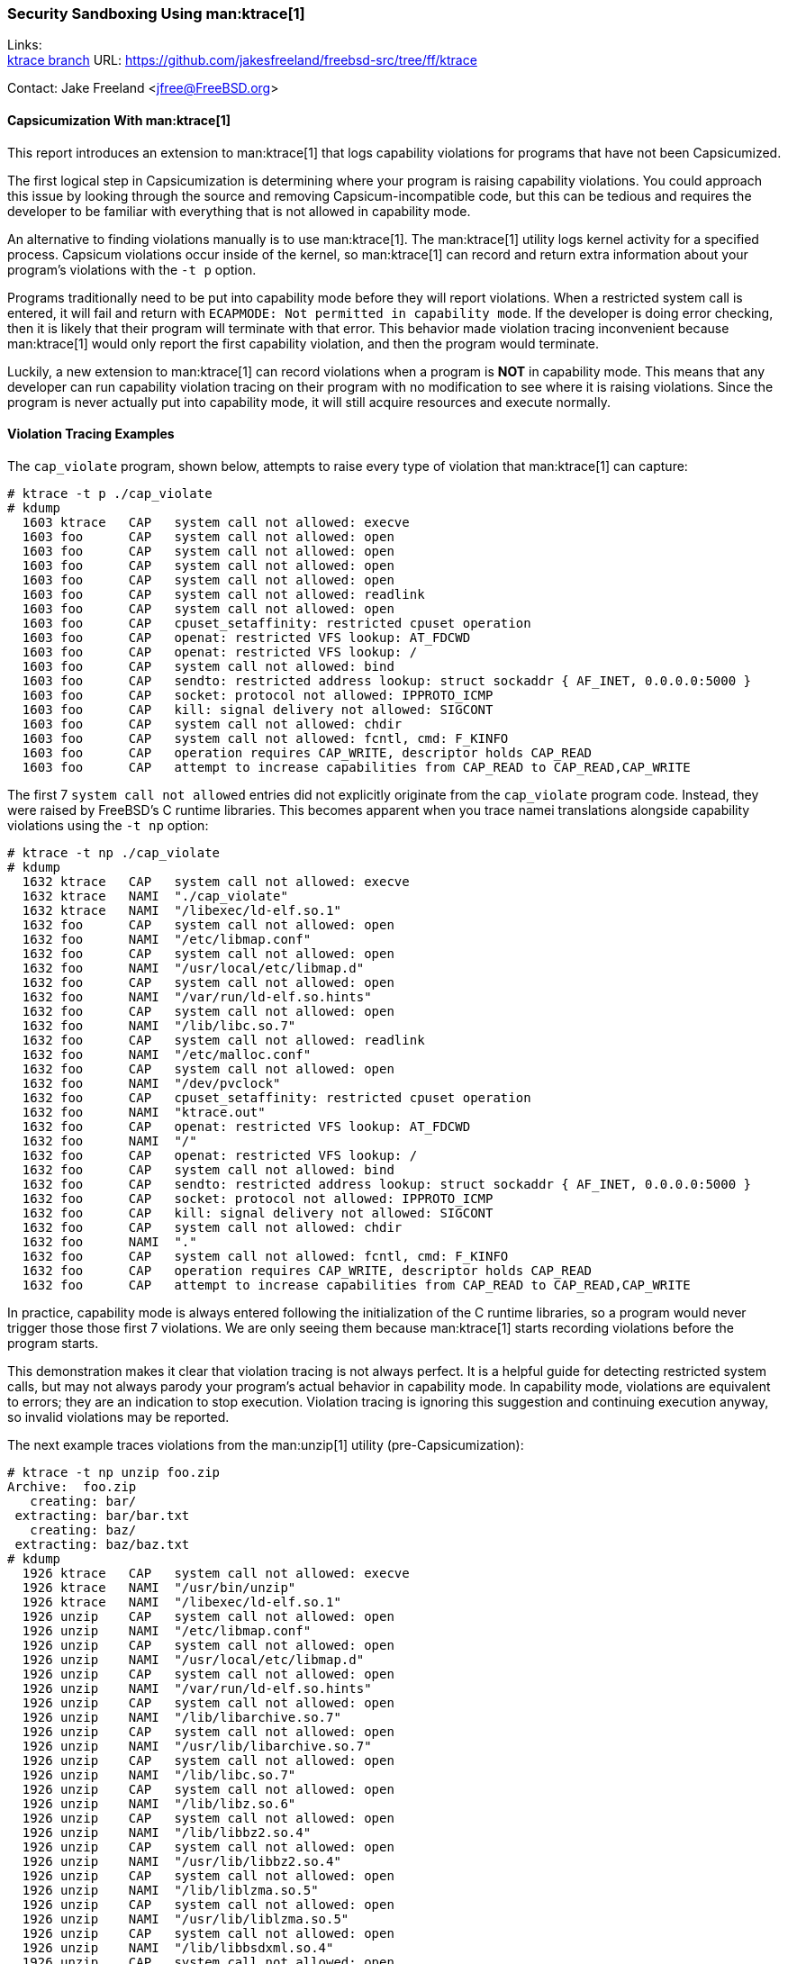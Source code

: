 === Security Sandboxing Using man:ktrace[1]

Links: +
link:https://github.com/jakesfreeland/freebsd-src/tree/ff/ktrace[ktrace branch] URL: link:https://github.com/jakesfreeland/freebsd-src/tree/ff/ktrace[] +

Contact: Jake Freeland <jfree@FreeBSD.org>

==== Capsicumization With man:ktrace[1]

This report introduces an extension to man:ktrace[1] that logs capability violations for programs that have not been Capsicumized.

The first logical step in Capsicumization is determining where your program is raising capability violations.
You could approach this issue by looking through the source and removing Capsicum-incompatible code, but this can be tedious and requires the developer to be familiar with everything that is not allowed in capability mode.

An alternative to finding violations manually is to use man:ktrace[1].
The man:ktrace[1] utility logs kernel activity for a specified process.
Capsicum violations occur inside of the kernel, so man:ktrace[1] can record and return extra information about your program's violations with the `-t p` option.

Programs traditionally need to be put into capability mode before they will report violations.
When a restricted system call is entered, it will fail and return with `ECAPMODE: Not permitted in capability mode`.
If the developer is doing error checking, then it is likely that their program will terminate with that error.
This behavior made violation tracing inconvenient because man:ktrace[1] would only report the first capability violation, and then the program would terminate.

Luckily, a new extension to man:ktrace[1] can record violations when a program is **NOT** in capability mode.
This means that any developer can run capability violation tracing on their program with no modification to see where it is raising violations.
Since the program is never actually put into capability mode, it will still acquire resources and execute normally.

==== Violation Tracing Examples

The `cap_violate` program, shown below, attempts to raise every type of violation that man:ktrace[1] can capture:

[source, shell]
----
# ktrace -t p ./cap_violate
# kdump
  1603 ktrace   CAP   system call not allowed: execve
  1603 foo      CAP   system call not allowed: open
  1603 foo      CAP   system call not allowed: open
  1603 foo      CAP   system call not allowed: open
  1603 foo      CAP   system call not allowed: open
  1603 foo      CAP   system call not allowed: readlink
  1603 foo      CAP   system call not allowed: open
  1603 foo      CAP   cpuset_setaffinity: restricted cpuset operation
  1603 foo      CAP   openat: restricted VFS lookup: AT_FDCWD
  1603 foo      CAP   openat: restricted VFS lookup: /
  1603 foo      CAP   system call not allowed: bind
  1603 foo      CAP   sendto: restricted address lookup: struct sockaddr { AF_INET, 0.0.0.0:5000 }
  1603 foo      CAP   socket: protocol not allowed: IPPROTO_ICMP
  1603 foo      CAP   kill: signal delivery not allowed: SIGCONT
  1603 foo      CAP   system call not allowed: chdir
  1603 foo      CAP   system call not allowed: fcntl, cmd: F_KINFO
  1603 foo      CAP   operation requires CAP_WRITE, descriptor holds CAP_READ
  1603 foo      CAP   attempt to increase capabilities from CAP_READ to CAP_READ,CAP_WRITE
----

The first 7 `system call not allowed` entries did not explicitly originate from the `cap_violate` program code.
Instead, they were raised by FreeBSD's C runtime libraries.
This becomes apparent when you trace namei translations alongside capability violations using the `-t np` option:

[source, shell]
----
# ktrace -t np ./cap_violate
# kdump
  1632 ktrace   CAP   system call not allowed: execve
  1632 ktrace   NAMI  "./cap_violate"
  1632 ktrace   NAMI  "/libexec/ld-elf.so.1"
  1632 foo      CAP   system call not allowed: open
  1632 foo      NAMI  "/etc/libmap.conf"
  1632 foo      CAP   system call not allowed: open
  1632 foo      NAMI  "/usr/local/etc/libmap.d"
  1632 foo      CAP   system call not allowed: open
  1632 foo      NAMI  "/var/run/ld-elf.so.hints"
  1632 foo      CAP   system call not allowed: open
  1632 foo      NAMI  "/lib/libc.so.7"
  1632 foo      CAP   system call not allowed: readlink
  1632 foo      NAMI  "/etc/malloc.conf"
  1632 foo      CAP   system call not allowed: open
  1632 foo      NAMI  "/dev/pvclock"
  1632 foo      CAP   cpuset_setaffinity: restricted cpuset operation
  1632 foo      NAMI  "ktrace.out"
  1632 foo      CAP   openat: restricted VFS lookup: AT_FDCWD
  1632 foo      NAMI  "/"
  1632 foo      CAP   openat: restricted VFS lookup: /
  1632 foo      CAP   system call not allowed: bind
  1632 foo      CAP   sendto: restricted address lookup: struct sockaddr { AF_INET, 0.0.0.0:5000 }
  1632 foo      CAP   socket: protocol not allowed: IPPROTO_ICMP
  1632 foo      CAP   kill: signal delivery not allowed: SIGCONT
  1632 foo      CAP   system call not allowed: chdir
  1632 foo      NAMI  "."
  1632 foo      CAP   system call not allowed: fcntl, cmd: F_KINFO
  1632 foo      CAP   operation requires CAP_WRITE, descriptor holds CAP_READ
  1632 foo      CAP   attempt to increase capabilities from CAP_READ to CAP_READ,CAP_WRITE
----

In practice, capability mode is always entered following the initialization of the C runtime libraries, so a program would never trigger those those first 7 violations.
We are only seeing them because man:ktrace[1] starts recording violations before the program starts.

This demonstration makes it clear that violation tracing is not always perfect.
It is a helpful guide for detecting restricted system calls, but may not always parody your program's actual behavior in capability mode.
In capability mode, violations are equivalent to errors; they are an indication to stop execution.
Violation tracing is ignoring this suggestion and continuing execution anyway, so invalid violations may be reported.

The next example traces violations from the man:unzip[1] utility (pre-Capsicumization):

[source, shell]
----
# ktrace -t np unzip foo.zip
Archive:  foo.zip
   creating: bar/
 extracting: bar/bar.txt
   creating: baz/
 extracting: baz/baz.txt
# kdump
  1926 ktrace   CAP   system call not allowed: execve
  1926 ktrace   NAMI  "/usr/bin/unzip"
  1926 ktrace   NAMI  "/libexec/ld-elf.so.1"
  1926 unzip    CAP   system call not allowed: open
  1926 unzip    NAMI  "/etc/libmap.conf"
  1926 unzip    CAP   system call not allowed: open
  1926 unzip    NAMI  "/usr/local/etc/libmap.d"
  1926 unzip    CAP   system call not allowed: open
  1926 unzip    NAMI  "/var/run/ld-elf.so.hints"
  1926 unzip    CAP   system call not allowed: open
  1926 unzip    NAMI  "/lib/libarchive.so.7"
  1926 unzip    CAP   system call not allowed: open
  1926 unzip    NAMI  "/usr/lib/libarchive.so.7"
  1926 unzip    CAP   system call not allowed: open
  1926 unzip    NAMI  "/lib/libc.so.7"
  1926 unzip    CAP   system call not allowed: open
  1926 unzip    NAMI  "/lib/libz.so.6"
  1926 unzip    CAP   system call not allowed: open
  1926 unzip    NAMI  "/lib/libbz2.so.4"
  1926 unzip    CAP   system call not allowed: open
  1926 unzip    NAMI  "/usr/lib/libbz2.so.4"
  1926 unzip    CAP   system call not allowed: open
  1926 unzip    NAMI  "/lib/liblzma.so.5"
  1926 unzip    CAP   system call not allowed: open
  1926 unzip    NAMI  "/usr/lib/liblzma.so.5"
  1926 unzip    CAP   system call not allowed: open
  1926 unzip    NAMI  "/lib/libbsdxml.so.4"
  1926 unzip    CAP   system call not allowed: open
  1926 unzip    NAMI  "/lib/libprivatezstd.so.5"
  1926 unzip    CAP   system call not allowed: open
  1926 unzip    NAMI  "/usr/lib/libprivatezstd.so.5"
  1926 unzip    CAP   system call not allowed: open
  1926 unzip    NAMI  "/lib/libcrypto.so.111"
  1926 unzip    CAP   system call not allowed: open
  1926 unzip    NAMI  "/lib/libmd.so.6"
  1926 unzip    CAP   system call not allowed: open
  1926 unzip    NAMI  "/lib/libthr.so.3"
  1926 unzip    CAP   system call not allowed: readlink
  1926 unzip    NAMI  "/etc/malloc.conf"
  1926 unzip    CAP   system call not allowed: open
  1926 unzip    NAMI  "/dev/pvclock"
  1926 unzip    NAMI  "foo.zip"
  1926 unzip    CAP   openat: restricted VFS lookup: AT_FDCWD
  1926 unzip    CAP   system call not allowed: open
  1926 unzip    NAMI  "/etc/localtime"
  1926 unzip    NAMI  "bar"
  1926 unzip    CAP   fstatat: restricted VFS lookup: AT_FDCWD
  1926 unzip    CAP   system call not allowed: mkdir
  1926 unzip    NAMI  "bar"
  1926 unzip    NAMI  "bar"
  1926 unzip    CAP   fstatat: restricted VFS lookup: AT_FDCWD
  1926 unzip    NAMI  "bar/bar.txt"
  1926 unzip    CAP   fstatat: restricted VFS lookup: AT_FDCWD
  1926 unzip    NAMI  "bar/bar.txt"
  1926 unzip    CAP   openat: restricted VFS lookup: AT_FDCWD
  1926 unzip    NAMI  "baz"
  1926 unzip    CAP   fstatat: restricted VFS lookup: AT_FDCWD
  1926 unzip    CAP   system call not allowed: mkdir
  1926 unzip    NAMI  "baz"
  1926 unzip    NAMI  "baz"
  1926 unzip    CAP   fstatat: restricted VFS lookup: AT_FDCWD
  1926 unzip    NAMI  "baz/baz.txt"
  1926 unzip    CAP   fstatat: restricted VFS lookup: AT_FDCWD
  1926 unzip    NAMI  "baz/baz.txt"
  1926 unzip    CAP   openat: restricted VFS lookup: AT_FDCWD
----

The violation tracing output for man:unzip[1] is more akin to what a developer would see when tracing their own program for the first time.
Most programs link against libraries.
In this case, man:unzip[1] is linking against man:libarchive[3], which is reflected here:

[source, shell]
----
  1926 unzip    CAP   system call not allowed: open
  1926 unzip    NAMI  "/lib/libarchive.so.7"
  1926 unzip    CAP   system call not allowed: open
  1926 unzip    NAMI  "/usr/lib/libarchive.so.7"
----

The violations for man:unzip[1] can be found below the C runtime violations:

[source, shell]
----
  1926 unzip    NAMI  "foo.zip"
  1926 unzip    CAP   openat: restricted VFS lookup: AT_FDCWD
  1926 unzip    CAP   system call not allowed: open
  1926 unzip    NAMI  "/etc/localtime"
  1926 unzip    NAMI  "bar"
  1926 unzip    CAP   fstatat: restricted VFS lookup: AT_FDCWD
  1926 unzip    CAP   system call not allowed: mkdir
  1926 unzip    NAMI  "bar"
  1926 unzip    NAMI  "bar"
  1926 unzip    CAP   fstatat: restricted VFS lookup: AT_FDCWD
  1926 unzip    NAMI  "bar/bar.txt"
  1926 unzip    CAP   fstatat: restricted VFS lookup: AT_FDCWD
  1926 unzip    NAMI  "bar/bar.txt"
  1926 unzip    CAP   openat: restricted VFS lookup: AT_FDCWD
  1926 unzip    NAMI  "baz"
  1926 unzip    CAP   fstatat: restricted VFS lookup: AT_FDCWD
  1926 unzip    CAP   system call not allowed: mkdir
  1926 unzip    NAMI  "baz"
  1926 unzip    NAMI  "baz"
  1926 unzip    CAP   fstatat: restricted VFS lookup: AT_FDCWD
  1926 unzip    NAMI  "baz/baz.txt"
  1926 unzip    CAP   fstatat: restricted VFS lookup: AT_FDCWD
  1926 unzip    NAMI  "baz/baz.txt"
  1926 unzip    CAP   openat: restricted VFS lookup: AT_FDCWD
----

In this instance, man:unzip[1] is recreating the file structure contained in the zip archive.
Violations are being raised because the `AT_FDCWD` value cannot be used in capability mode.
The bulk of these violations can be fixed by opening `AT_FDCWD` (the current directory) before entering capability mode and passing that descriptor into man:openat[2], man:fstatat[2], and man:mkdirat[2] as a relative reference.

Violation tracing may not automatically Capsicumize programs, but it is another tool in the developer's toolbox.
It only takes a few seconds to run a program under man:ktrace[1] and the result is almost always a decent starting point for sandboxing your program using Capsicum.

Sponsor: FreeBSD Foundation
